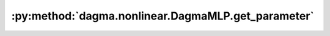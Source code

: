 :py:method:`dagma.nonlinear.DagmaMLP.get_parameter`
================================================
.. _dagma.nonlinear.DagmaMLP.get_parameter:
.. py:method:: get_parameter(target: str) -> torch.nn.parameter.Parameter

   Returns the parameter given by ``target`` if it exists,
   otherwise throws an error.

   See the docstring for ``get_submodule`` for a more detailed
   explanation of this method's functionality as well as how to
   correctly specify ``target``.

   :param target: The fully-qualified string name of the Parameter
                  to look for. (See ``get_submodule`` for how to specify a
                  fully-qualified string.)

   :returns: The Parameter referenced by ``target``
   :rtype: torch.nn.Parameter

   :raises AttributeError: If the target string references an invalid
       path or resolves to something that is not an
       ``nn.Parameter``

